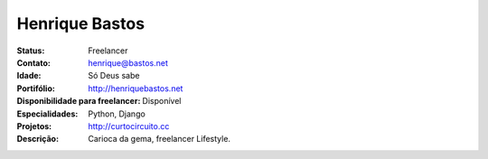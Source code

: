 ================================
Henrique Bastos
================================
:Status: Freelancer
:Contato: henrique@bastos.net
:Idade: Só Deus sabe
:Portifólio: http://henriquebastos.net
:Disponibilidade para freelancer: Disponível
:Especialidades: Python, Django
:Projetos: http://curtocircuito.cc
:Descrição: Carioca da gema, freelancer Lifestyle.